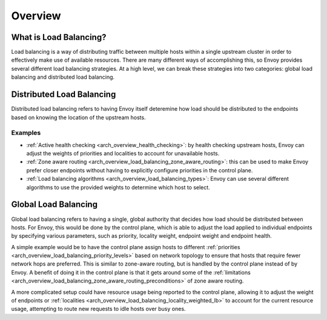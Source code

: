 .. _arch_overview_load_balancing:

Overview
========

What is Load Balancing?
-----------------------

Load balancing is a way of distributing traffic between multiple hosts within a single upstream cluster in order to effectively make use of available resources. There are many different ways
of accomplishing this, so Envoy provides several different load balancing strategies.
At a high level, we can break these strategies into two categories: global
load balancing and distributed load balancing.

.. _arch_overview_load_balancing_distributed_lb:

Distributed Load Balancing
--------------------------

Distributed load balancing refers to having Envoy itself deteremine how load should be distributed
to the endpoints based on knowing the location of the upstream hosts.

Examples
^^^^^^^^

* :ref:`Active health checking <arch_overview_health_checking>`: by health checking upstream
  hosts, Envoy can adjust the weights of priorities and localities to account for unavailable
  hosts.
* :ref:`Zone aware routing <arch_overview_load_balancing_zone_aware_routing>`: this can be used
  to make Envoy prefer closer endpoints without having to explicitly configure priorities in the
  control plane.
* :ref:`Load balancing algorithms <arch_overview_load_balancing_types>`: Envoy can use several
  different algorithms to use the provided weights to determine which host to select.

.. _arch_overview_load_balancing_global_lb:

Global Load Balancing
---------------------

Global load balancing refers to having a single, global authority that decides how load should
be distributed between hosts. For Envoy, this would be done by the control plane, which is able
to adjust the load applied to individual endpoints by specifying various parameters, such as
priority, locality weight, endpoint weight and endpoint health.

A simple example would be to have the control plane assign hosts to different
:ref:`priorities <arch_overview_load_balancing_priority_levels>` based on network topology
to ensure that hosts that require fewer network hops are preferred. This is similar to
zone-aware routing, but is handled by the control plane instead of by Envoy. A benefit of doing
it in the control plane is that it gets around some of the
:ref:`limitations <arch_overview_load_balancing_zone_aware_routing_preconditions>` of zone aware routing.

A more complicated setup could have resource usage being reported to the control plane, allowing
it to adjust the weight of endpoints or :ref:`localities <arch_overview_load_balancing_locality_weighted_lb>`
to account for the current resource usage, attempting to route new requests to idle hosts over busy ones.

